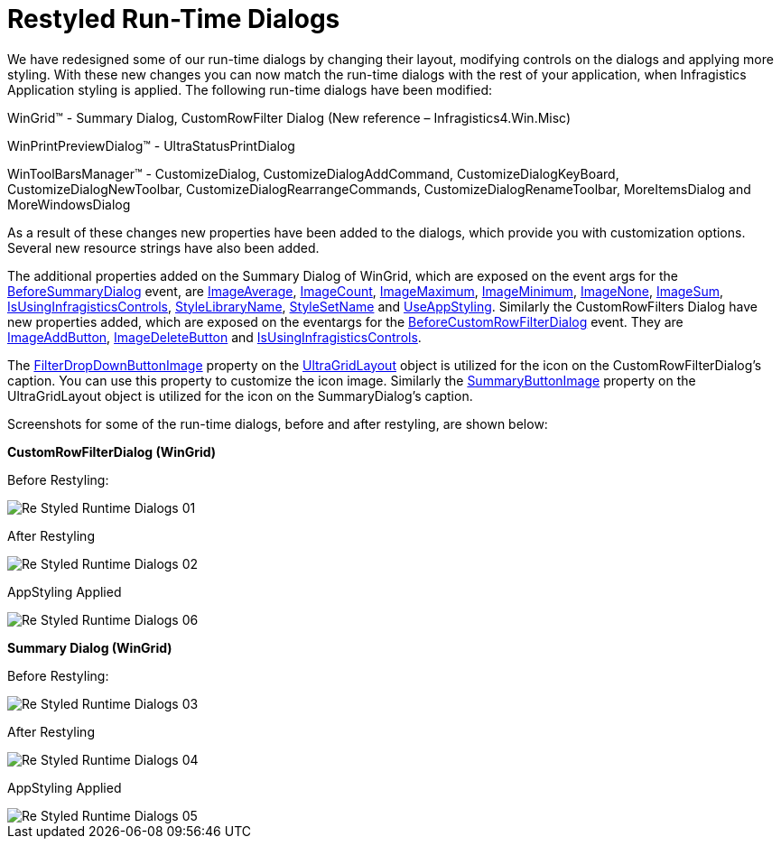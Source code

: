 ﻿////

|metadata|
{
    "name": "whats-new-restyled-run-time-dialogs",
    "controlName": [],
    "tags": [],
    "guid": "f4e67c49-376c-48f4-9643-e22cc4766a66",  
    "buildFlags": [],
    "createdOn": "2010-06-02T16:11:58.0112809Z"
}
|metadata|
////

= Restyled Run-Time Dialogs

We have redesigned some of our run-time dialogs by changing their layout, modifying controls on the dialogs and applying more styling. With these new changes you can now match the run-time dialogs with the rest of your application, when Infragistics Application styling is applied. The following run-time dialogs have been modified:

WinGrid™ - Summary Dialog, CustomRowFilter Dialog (New reference – Infragistics4.Win.Misc)

WinPrintPreviewDialog™ - UltraStatusPrintDialog

WinToolBarsManager™ - CustomizeDialog, CustomizeDialogAddCommand, CustomizeDialogKeyBoard, CustomizeDialogNewToolbar, CustomizeDialogRearrangeCommands, CustomizeDialogRenameToolbar, MoreItemsDialog and MoreWindowsDialog

As a result of these changes new properties have been added to the dialogs, which provide you with customization options. Several new resource strings have also been added.

The additional properties added on the Summary Dialog of WinGrid, which are exposed on the event args for the link:{ApiPlatform}win.ultrawingrid{ApiVersion}~infragistics.win.ultrawingrid.ultragrid~beforesummarydialog_ev.html[BeforeSummaryDialog] event, are link:{ApiPlatform}win.ultrawingrid{ApiVersion}~infragistics.win.ultrawingrid.summarydialog~imageaverage.html[ImageAverage], link:{ApiPlatform}win.ultrawingrid{ApiVersion}~infragistics.win.ultrawingrid.summarydialog~imagecount.html[ImageCount], link:{ApiPlatform}win.ultrawingrid{ApiVersion}~infragistics.win.ultrawingrid.summarydialog~imagemaximum.html[ImageMaximum], link:{ApiPlatform}win.ultrawingrid{ApiVersion}~infragistics.win.ultrawingrid.summarydialog~imageminimum.html[ImageMinimum], link:{ApiPlatform}win.ultrawingrid{ApiVersion}~infragistics.win.ultrawingrid.summarydialog~imagenone.html[ImageNone], link:{ApiPlatform}win.ultrawingrid{ApiVersion}~infragistics.win.ultrawingrid.summarydialog~imagesum.html[ImageSum], link:{ApiPlatform}win.ultrawingrid{ApiVersion}~infragistics.win.ultrawingrid.summarydialog~isusinginfragisticscontrols.html[IsUsingInfragisticsControls], link:{ApiPlatform}win.ultrawingrid{ApiVersion}~infragistics.win.ultrawingrid.ultragridbase~stylelibraryname.html[StyleLibraryName], link:{ApiPlatform}win.ultrawingrid{ApiVersion}~infragistics.win.ultrawingrid.ultragridbase~stylesetname.html[StyleSetName] and link:{ApiPlatform}win.ultrawingrid{ApiVersion}~infragistics.win.ultrawingrid.ultragridbase~useappstyling.html[UseAppStyling]. Similarly the CustomRowFilters Dialog have new properties added, which are exposed on the eventargs for the link:{ApiPlatform}win.ultrawingrid{ApiVersion}~infragistics.win.ultrawingrid.ultragridbase~beforecustomrowfilterdialog_ev.html[BeforeCustomRowFilterDialog] event. They are link:{ApiPlatform}win.ultrawingrid{ApiVersion}~infragistics.win.ultrawingrid.customrowfiltersdialog~imageaddbutton.html[ImageAddButton], link:{ApiPlatform}win.ultrawingrid{ApiVersion}~infragistics.win.ultrawingrid.customrowfiltersdialog~imagedeletebutton.html[ImageDeleteButton] and link:{ApiPlatform}win.ultrawingrid{ApiVersion}~infragistics.win.ultrawingrid.customrowfiltersdialog~isusinginfragisticscontrols.html[IsUsingInfragisticsControls].

The link:{ApiPlatform}win.ultrawingrid{ApiVersion}~infragistics.win.ultrawingrid.ultragridlayout~filterdropdownbuttonimage.html[FilterDropDownButtonImage] property on the link:{ApiPlatform}win.ultrawingrid{ApiVersion}~infragistics.win.ultrawingrid.ultragridlayout.html[UltraGridLayout] object is utilized for the icon on the CustomRowFilterDialog’s caption. You can use this property to customize the icon image. Similarly the link:{ApiPlatform}win.ultrawingrid{ApiVersion}~infragistics.win.ultrawingrid.ultragridlayout~summarybuttonimage.html[SummaryButtonImage] property on the UltraGridLayout object is utilized for the icon on the SummaryDialog’s caption.

Screenshots for some of the run-time dialogs, before and after restyling, are shown below:

*CustomRowFilterDialog (WinGrid)*

Before Restyling:

image::images/Re-Styled_Runtime_Dialogs_01.png[]

After Restyling

image::images/Re-Styled_Runtime_Dialogs_02.png[]

AppStyling Applied

image::images/Re-Styled_Runtime_Dialogs_06.png[]

*Summary Dialog (WinGrid)*

Before Restyling:

image::images/Re-Styled_Runtime_Dialogs_03.png[]

After Restyling

image::images/Re-Styled_Runtime_Dialogs_04.png[]

AppStyling Applied

image::images/Re-Styled_Runtime_Dialogs_05.png[]